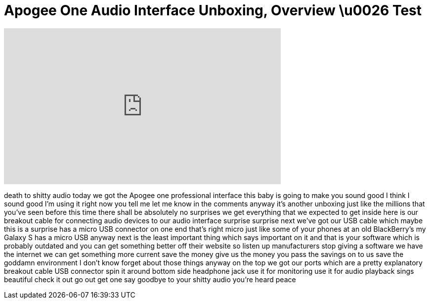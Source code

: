 = Apogee One Audio Interface Unboxing, Overview \u0026 Test
:published_at: 2010-12-27
:hp-alt-title: Apogee One Audio Interface Unboxing, Overview \u0026 Test
:hp-image: https://i.ytimg.com/vi/lgd1nSJbLN0/maxresdefault.jpg


++++
<iframe width="560" height="315" src="https://www.youtube.com/embed/lgd1nSJbLN0?rel=0" frameborder="0" allow="autoplay; encrypted-media" allowfullscreen></iframe>
++++

death to shitty audio today we got the
Apogee one professional interface this
baby is going to make you sound good I
think I sound good I'm using it right
now you tell me let me know in the
comments anyway it's another unboxing
just like the millions that you've seen
before this time there shall be
absolutely no surprises we get
everything that we expected to get
inside here is our breakout cable for
connecting audio devices to our audio
interface surprise surprise
next we've got our USB cable which maybe
this is a surprise has a micro USB
connector on one end
that's right micro just like some of
your phones at an old BlackBerry's my
Galaxy S has a micro USB anyway next is
the least important thing which says
important on it and that is your
software which is probably outdated and
you can get something better off their
website so listen up manufacturers stop
giving a software we have the internet
we can get something more current save
the money give us the money you pass the
savings on to us save the goddamn
environment I don't know forget about
those things anyway on the top we got
our ports which are a pretty explanatory
breakout cable USB connector spin it
around bottom side headphone jack use it
for monitoring use it for audio playback
sings beautiful check it out go out get
one say goodbye to your shitty audio
you're heard peace